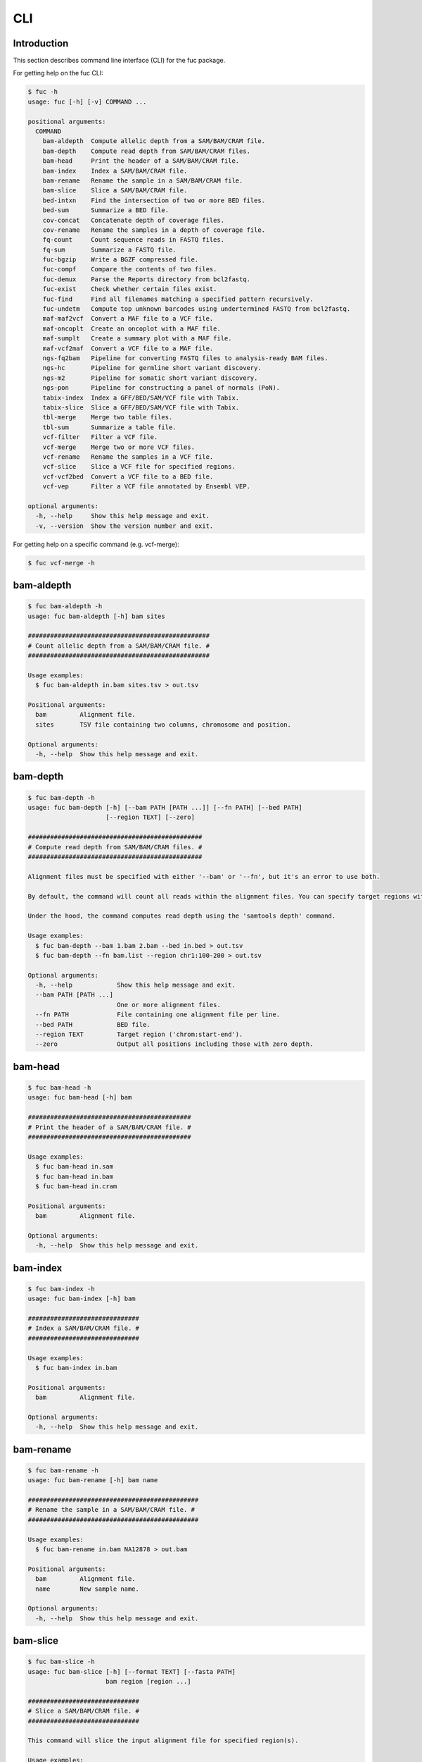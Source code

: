 ..
   This file was automatically generated by docs/create.py.

CLI
***

Introduction
============

This section describes command line interface (CLI) for the fuc package.

For getting help on the fuc CLI:

.. code-block:: text

   $ fuc -h
   usage: fuc [-h] [-v] COMMAND ...
   
   positional arguments:
     COMMAND
       bam-aldepth  Compute allelic depth from a SAM/BAM/CRAM file.
       bam-depth    Compute read depth from SAM/BAM/CRAM files.
       bam-head     Print the header of a SAM/BAM/CRAM file.
       bam-index    Index a SAM/BAM/CRAM file.
       bam-rename   Rename the sample in a SAM/BAM/CRAM file.
       bam-slice    Slice a SAM/BAM/CRAM file.
       bed-intxn    Find the intersection of two or more BED files.
       bed-sum      Summarize a BED file.
       cov-concat   Concatenate depth of coverage files.
       cov-rename   Rename the samples in a depth of coverage file.
       fq-count     Count sequence reads in FASTQ files.
       fq-sum       Summarize a FASTQ file.
       fuc-bgzip    Write a BGZF compressed file.
       fuc-compf    Compare the contents of two files.
       fuc-demux    Parse the Reports directory from bcl2fastq.
       fuc-exist    Check whether certain files exist.
       fuc-find     Find all filenames matching a specified pattern recursively.
       fuc-undetm   Compute top unknown barcodes using undertermined FASTQ from bcl2fastq.
       maf-maf2vcf  Convert a MAF file to a VCF file.
       maf-oncoplt  Create an oncoplot with a MAF file.
       maf-sumplt   Create a summary plot with a MAF file.
       maf-vcf2maf  Convert a VCF file to a MAF file.
       ngs-fq2bam   Pipeline for converting FASTQ files to analysis-ready BAM files.
       ngs-hc       Pipeline for germline short variant discovery.
       ngs-m2       Pipeline for somatic short variant discovery.
       ngs-pon      Pipeline for constructing a panel of normals (PoN).
       tabix-index  Index a GFF/BED/SAM/VCF file with Tabix.
       tabix-slice  Slice a GFF/BED/SAM/VCF file with Tabix.
       tbl-merge    Merge two table files.
       tbl-sum      Summarize a table file.
       vcf-filter   Filter a VCF file.
       vcf-merge    Merge two or more VCF files.
       vcf-rename   Rename the samples in a VCF file.
       vcf-slice    Slice a VCF file for specified regions.
       vcf-vcf2bed  Convert a VCF file to a BED file.
       vcf-vep      Filter a VCF file annotated by Ensembl VEP.
   
   optional arguments:
     -h, --help     Show this help message and exit.
     -v, --version  Show the version number and exit.

For getting help on a specific command (e.g. vcf-merge):

.. code-block:: text

   $ fuc vcf-merge -h

bam-aldepth
===========

.. code-block:: text

   $ fuc bam-aldepth -h
   usage: fuc bam-aldepth [-h] bam sites
   
   #################################################
   # Count allelic depth from a SAM/BAM/CRAM file. #
   #################################################
   
   Usage examples:
     $ fuc bam-aldepth in.bam sites.tsv > out.tsv
   
   Positional arguments:
     bam         Alignment file.
     sites       TSV file containing two columns, chromosome and position.
   
   Optional arguments:
     -h, --help  Show this help message and exit.

bam-depth
=========

.. code-block:: text

   $ fuc bam-depth -h
   usage: fuc bam-depth [-h] [--bam PATH [PATH ...]] [--fn PATH] [--bed PATH]
                        [--region TEXT] [--zero]
   
   ###############################################
   # Compute read depth from SAM/BAM/CRAM files. #
   ###############################################
   
   Alignment files must be specified with either '--bam' or '--fn', but it's an error to use both.
   
   By default, the command will count all reads within the alignment files. You can specify target regions with either '--bed' or '--region', but not both. When you do this, pay close attention to the 'chr' string in contig names (e.g. 'chr1' vs. '1'). Note also that '--region' requires the input files be indexed.
   
   Under the hood, the command computes read depth using the 'samtools depth' command.
   
   Usage examples:
     $ fuc bam-depth --bam 1.bam 2.bam --bed in.bed > out.tsv
     $ fuc bam-depth --fn bam.list --region chr1:100-200 > out.tsv
   
   Optional arguments:
     -h, --help            Show this help message and exit.
     --bam PATH [PATH ...]
                           One or more alignment files.
     --fn PATH             File containing one alignment file per line.
     --bed PATH            BED file.
     --region TEXT         Target region ('chrom:start-end').
     --zero                Output all positions including those with zero depth.

bam-head
========

.. code-block:: text

   $ fuc bam-head -h
   usage: fuc bam-head [-h] bam
   
   ############################################
   # Print the header of a SAM/BAM/CRAM file. #
   ############################################
   
   Usage examples:
     $ fuc bam-head in.sam
     $ fuc bam-head in.bam
     $ fuc bam-head in.cram
   
   Positional arguments:
     bam         Alignment file.
   
   Optional arguments:
     -h, --help  Show this help message and exit.

bam-index
=========

.. code-block:: text

   $ fuc bam-index -h
   usage: fuc bam-index [-h] bam
   
   ##############################
   # Index a SAM/BAM/CRAM file. #
   ##############################
   
   Usage examples:
     $ fuc bam-index in.bam
   
   Positional arguments:
     bam         Alignment file.
   
   Optional arguments:
     -h, --help  Show this help message and exit.

bam-rename
==========

.. code-block:: text

   $ fuc bam-rename -h
   usage: fuc bam-rename [-h] bam name
   
   ##############################################
   # Rename the sample in a SAM/BAM/CRAM file. #
   ##############################################
   
   Usage examples:
     $ fuc bam-rename in.bam NA12878 > out.bam
   
   Positional arguments:
     bam         Alignment file.
     name        New sample name.
   
   Optional arguments:
     -h, --help  Show this help message and exit.

bam-slice
=========

.. code-block:: text

   $ fuc bam-slice -h
   usage: fuc bam-slice [-h] [--format TEXT] [--fasta PATH]
                        bam region [region ...]
   
   ##############################
   # Slice a SAM/BAM/CRAM file. #
   ##############################
   
   This command will slice the input alignment file for specified region(s).
   
   Usage examples:
     $ fuc bam-slice in.bam chr1:100-200 > out.bam
     $ fuc bam-slice in.bam chr1:100-200 chr2:100-200 > out.bam
     $ fuc bam-slice in.bam chr1:100-200 --format SAM > out.sam
     $ fuc bam-slice in.bam chr1:100-200 --format CRAM --fasta ref.fa > out.cram
   
   Positional arguments:
     bam            Alignment file.
     region         Space-separated regions ('chrom:start-end').
   
   Optional arguments:
     -h, --help     Show this help message and exit.
     --format TEXT  Output format (default: 'BAM') (choices: 'SAM', 'BAM', 'CRAM'). A FASTA file must be specified with '--fasta' for 'CRAM'.
     --fasta PATH   FASTA file. Required when '--format' is 'CRAM'.

bed-intxn
=========

.. code-block:: text

   $ fuc bed-intxn -h
   usage: fuc bed-intxn [-h] bed [bed ...]
   
   ###################################################
   # Find the intersection of two or more BED files. #
   ###################################################
   
   Usage examples:
     $ fuc bed-intxn 1.bed 2.bed 3.bed > intersect.bed
   
   Positional arguments:
     bed         BED files.
   
   Optional arguments:
     -h, --help  Show this help message and exit.

bed-sum
=======

.. code-block:: text

   $ fuc bed-sum -h
   usage: fuc bed-sum [-h] [--bases INT] [--decimals INT] bed
   
   #########################
   # Summarize a BED file. #
   #########################
   
   This command will compute various summary statstics for a BED file. The returned statistics include the total numbers of probes and covered base pairs for each chromosome.
   
   By default, covered base paris are displayed in bp, but if you prefer you can, for example, use '--bases 1000' to display in kb.
   
   Usage examples:
     $ fuc bed-sum in.bed
   
   Positional arguments:
     bed             BED file.
   
   Optional arguments:
     -h, --help      Show this help message and exit.
     --bases INT     Number to divide covered base pairs (default: 1).
     --decimals INT  Number of decimals (default: 0).

cov-concat
==========

.. code-block:: text

   $ fuc cov-concat -h
   usage: fuc cov-concat [-h] [--axis INT] PATH [PATH ...]
   
   #######################################
   # Concatenate depth of coverage files #
   #######################################
   
   Usage examples:
     $ fuc cov-concat 1.tsv 2.tsv > rows.tsv
     $ fuc cov-concat 1.tsv 2.tsv --axis 1 > cols.tsv
   
   Positional arguments:
     PATH        One or more TSV files.
   
   Optional arguments:
     -h, --help  Show this help message and exit.
     --axis INT  The axis to concatenate along (default: 0) (chocies: 0, 1 where 0 is index and 1 is columns).

cov-rename
==========

.. code-block:: text

   $ fuc cov-rename -h
   usage: fuc cov-rename [-h] [--mode TEXT] [--range INT INT] [--sep TEXT]
                         tsv names
   
   ###################################################
   # Rename the samples in a depth of coverage file. #
   ###################################################
   
   There are three different renaming modes using the 'names' file:
     - 'MAP': Default mode. Requires two columns, old names in the first and new names in the second.
     - 'INDEX': Requires two columns, new names in the first and 0-based indicies in the second.
     - 'RANGE': Requires only one column of new names but '--range' must be specified.
   
   Usage examples:
     $ fuc cov-rename in.tsv old_new.tsv > out.tsv
     $ fuc cov-rename in.tsv new_idx.tsv --mode INDEX > out.tsv
     $ fuc cov-rename in.tsv new_only.tsv --mode RANGE --range 2 5 > out.tsv
     $ fuc cov-rename in.tsv old_new.csv --sep , > out.tsv
   
   Positional arguments:
     tsv              TSV file (zipped or unzipped).
     names            Text file containing information for renaming the samples.
   
   Optional arguments:
     -h, --help       Show this help message and exit.
     --mode TEXT      Renaming mode (default: 'MAP') (choices: 'MAP', 'INDEX', 'RANGE').
     --range INT INT  Index range to use when renaming the samples. Applicable only with the 'RANGE' mode.
     --sep TEXT       Delimiter to use for reading the 'names' file (default: '\t').

fq-count
========

.. code-block:: text

   $ fuc fq-count -h
   usage: fuc fq-count [-h] [fastq ...]
   
   ########################################
   # Count sequence reads in FASTQ files. #
   ########################################
   
   It will look for stdin if there are no arguments.
   
   Usage examples:
     $ fuc fq-count in.fastq
     $ cat fastq.list | fuc fq-count
   
   Positional arguments:
     fastq       FASTQ files (zipped or unzipped) (default: stdin).
   
   Optional arguments:
     -h, --help  Show this help message and exit.

fq-sum
======

.. code-block:: text

   $ fuc fq-sum -h
   usage: fuc fq-sum [-h] fastq
   
   ###########################
   # Summarize a FASTQ file. #
   ###########################
   
   This command will output a summary of the input FASTQ file. The summary includes the total number of sequence reads, the distribution of read lengths, and the numbers of unique and duplicate sequences.
   
   Usage examples:
     $ fuc fq-sum in.fastq
   
   Positional arguments:
     fastq       FASTQ file (zipped or unqzipped).
   
   Optional arguments:
     -h, --help  Show this help message and exit.

fuc-bgzip
=========

.. code-block:: text

   $ fuc fuc-bgzip -h
   usage: fuc fuc-bgzip [-h] [file ...]
   
   #################################
   # Write a BGZF compressed file. #
   #################################
   
   BGZF (Blocked GNU Zip Format) is a modified form of gzip compression which can be applied to any file format to provide compression with efficient random access.
   
   In addition to being required for random access to and writing of BAM files, the BGZF format can also be used for most of the sequence data formats (e.g. FASTA, FASTQ, GenBank, VCF, MAF).
   
   The command will look for stdin if there are no arguments.
   
   Usage examples:
     $ fuc fuc-bgzip in.vcf > out.vcf.gz
     $ cat in.vcf | fuc fuc-bgzip > out.vcf.gz
   
   Positional arguments:
     file        File to be compressed (default: stdin).
   
   Optional arguments:
     -h, --help  Show this help message and exit.

fuc-compf
=========

.. code-block:: text

   $ fuc fuc-compf -h
   usage: fuc fuc-compf [-h] left right
   
   ######################################
   # Compare the contents of two files. #
   ######################################
   
   This command will compare the contents of two files, returning 'True' if they are identical and 'False' otherwise.
   
   Usage examples:
     $ fuc fuc-compf left.txt right.txt
   
   Positional arguments:
     left        Left file.
     right       Right file.
   
   Optional arguments:
     -h, --help  Show this help message and exit.

fuc-demux
=========

.. code-block:: text

   $ fuc fuc-demux -h
   usage: fuc fuc-demux [-h] [--sheet PATH] reports output
   
   ###############################################
   # Parse the Reports directory from bcl2fastq. #
   ###############################################
   
   This command will parse, and extract various statistics from, HTML files in the Reports directory created by the bcl2fastq or bcl2fastq2 prograrm.
   
   After creating an output directory, the command will write the following files:
     - flowcell-summary.csv
     - lane-summary.csv
     - top-unknown-barcodes.csv
     - reports.pdf
   
   Use '--sheet' to sort samples in the lane-summary.csv file in the same order as your SampleSheet.csv file. You can also provide a modified version of your SampleSheet.csv file to subset samples for the lane-summary.csv and reports.pdf files.
   
   Usage examples:
     $ fuc fuc-demux Reports output
     $ fuc fuc-demux Reports output --sheet SampleSheet.csv
   
   Positional arguments:
     reports       Reports directory.
     output        Output directory (will be created).
   
   Optional arguments:
     -h, --help    Show this help message and exit.
     --sheet PATH  SampleSheet.csv file. Used for sorting and/or subsetting samples.

fuc-exist
=========

.. code-block:: text

   $ fuc fuc-exist -h
   usage: fuc fuc-exist [-h] [files ...]
   
   ######################################
   # Check whether certain files exist. #
   ######################################
   
   This command will check whether or not specified files including directoires exist, returning 'True' if they exist and 'False' otherwise.
   
   The command will look for stdin if there are no arguments.
   
   Usage examples:
     $ fuc fuc-exist test.txt
     $ fuc fuc-exist test_dir
     $ cat test.list | fuc fuc-exist
   
   Positional arguments:
     files       Files and directories to be tested (default: stdin).
   
   Optional arguments:
     -h, --help  Show this help message and exit.

fuc-find
========

.. code-block:: text

   $ fuc fuc-find -h
   usage: fuc fuc-find [-h] [--dir PATH] pattern
   
   ################################################################
   # Find all filenames matching a specified pattern recursively. #
   ################################################################
   
   This command will recursively find all the filenames matching a specified pattern and then return their absolute paths.
   
   Usage examples:
     $ fuc fuc-find "*.vcf"
     $ fuc fuc-find "*.vcf.*"
     $ fuc fuc-find "*.vcf.gz" --dir ~/test_dir
   
   Positional arguments:
     pattern     Filename pattern.
   
   Optional arguments:
     -h, --help  Show this help message and exit.
     --dir PATH  Directory to search in (default: current directory).

fuc-undetm
==========

.. code-block:: text

   $ fuc fuc-undetm -h
   usage: fuc fuc-undetm [-h] [--count INT] fastq
   
   ##########################################################################
   # Compute top unknown barcodes using undertermined FASTQ from bcl2fastq. #
   ##########################################################################
   
   This command will compute top unknown barcodes using undertermined FASTQ from the bcl2fastq or bcl2fastq2 prograrm.
   
   Usage examples:
     $ fuc fuc-undetm Undetermined_S0_R1_001.fastq.gz
   
   Positional arguments:
     fastq        Undertermined FASTQ (zipped or unzipped).
   
   Optional arguments:
     -h, --help   Show this help message and exit.
     --count INT  Number of top unknown barcodes to return (default: 30).

maf-maf2vcf
===========

.. code-block:: text

   $ fuc maf-maf2vcf -h
   usage: fuc maf-maf2vcf [-h] [--fasta PATH] [--ignore_indels]
                          [--cols TEXT [TEXT ...]] [--names TEXT [TEXT ...]]
                          maf
   
   #####################################
   # Convert a MAF file to a VCF file. #
   #####################################
   
   In order to handle INDELs the command makes use of a reference assembly (i.e. FASTA file). If SNVs are your only concern, then you do not need a FASTA file and can just use the '--ignore_indels' flag.
   
   If you are going to provide a FASTA file, please make sure to select the appropriate one (e.g. one that matches the genome assembly).
   
   In addition to basic genotype calls (e.g. '0/1'), you can extract more information from the MAF file by specifying the column(s) that contain additional genotype data of interest with the '--cols' argument. If provided, this argument will append the requested data to individual sample genotypes (e.g. '0/1:0.23').
   
   You can also control how these additional genotype information appear in the FORMAT field (e.g. AF) with the '--names' argument. If this argument is not provided, the original column name(s) will be displayed.
   
   Usage examples:
     $ fuc maf-maf2vcf in.maf --fasta hs37d5.fa > out.vcf
     $ fuc maf-maf2vcf in.maf --ignore_indels > out.vcf
     $ fuc maf-maf2vcf in.maf --fasta hs37d5.fa --cols i_TumorVAF_WU --names AF > out.vcf
   
   Positional arguments:
     maf                   MAF file (zipped or unzipped).
   
   Optional arguments:
     -h, --help            Show this help message and exit.
     --fasta PATH          FASTA file (required to include INDELs in the output).
     --ignore_indels       Use this flag to exclude INDELs from the output.
     --cols TEXT [TEXT ...]
                           Column(s) in the MAF file.
     --names TEXT [TEXT ...]
                           Name(s) to be displayed in the FORMAT field.

maf-oncoplt
===========

.. code-block:: text

   $ fuc maf-oncoplt -h
   usage: fuc maf-oncoplt [-h] [--count INT] [--figsize FLOAT FLOAT]
                          [--label_fontsize FLOAT] [--ticklabels_fontsize FLOAT]
                          [--legend_fontsize FLOAT]
                          maf out
   
   #######################################
   # Create an oncoplot with a MAF file. #
   #######################################
   
   The format of output image (PDF/PNG/JPEG/SVG) will be automatically determined by the output file's extension.
   
   Usage examples:
     $ fuc maf-oncoplt in.maf out.png
     $ fuc maf-oncoplt in.maf out.pdf
   
   Positional arguments:
     maf                   MAF file.
     out                   Output image file.
   
   Optional arguments:
     -h, --help            Show this help message and exit.
     --count INT           Number of top mutated genes to display (default: 10).
     --figsize FLOAT FLOAT
                           Width, height in inches (default: [15, 10]).
     --label_fontsize FLOAT
                           Font size of labels (default: 15).
     --ticklabels_fontsize FLOAT
                           Font size of tick labels (default: 15).
     --legend_fontsize FLOAT
                           Font size of legend texts (default: 15).

maf-sumplt
==========

.. code-block:: text

   $ fuc maf-sumplt -h
   usage: fuc maf-sumplt [-h] [--figsize FLOAT FLOAT] [--title_fontsize FLOAT]
                         [--ticklabels_fontsize FLOAT] [--legend_fontsize FLOAT]
                         maf out
   
   ##########################################
   # Create a summary plot with a MAF file. #
   ##########################################
   
   The format of output image (PDF/PNG/JPEG/SVG) will be automatically determined by the output file's extension.
   
   Usage examples:
     $ fuc maf-sumplt in.maf out.png
     $ fuc maf-sumplt in.maf out.pdf
   
   Positional arguments:
     maf                   MAF file.
     out                   Output image file.
   
   Optional arguments:
     -h, --help            Show this help message and exit.
     --figsize FLOAT FLOAT
                           width, height in inches (default: [15, 10])
     --title_fontsize FLOAT
                           font size of subplot titles (default: 16)
     --ticklabels_fontsize FLOAT
                           font size of tick labels (default: 12)
     --legend_fontsize FLOAT
                           font size of legend texts (default: 12)

maf-vcf2maf
===========

.. code-block:: text

   $ fuc maf-vcf2maf -h
   usage: fuc maf-vcf2maf [-h] vcf
   
   #####################################
   # Convert a VCF file to a MAF file. #
   #####################################
   
   Usage examples:
     $ fuc maf-vcf2maf in.vcf > out.maf
   
   Positional arguments:
     vcf         Annotated VCF file.
   
   Optional arguments:
     -h, --help  Show this help message and exit.

ngs-fq2bam
==========

.. code-block:: text

   $ fuc ngs-fq2bam -h
   usage: fuc ngs-fq2bam [-h] [--bed PATH] [--thread INT] [--platform TEXT]
                         [--force] [--keep]
                         manifest fasta output qsub1 qsub2 java vcf [vcf ...]
   
   ####################################################################
   # Pipeline for converting FASTQ files to analysis-ready BAM files. #
   ####################################################################
   
   Here, "analysis-ready" means that the final BAM files are: 1) aligned to a reference genome, 2) sorted by genomic coordinate, 3) marked for duplicate reads, 4) recalibrated by BQSR model, and 5) ready for downstream analyses such as variant calling.
   
   External dependencies:
     - SGE: Required for job submission (i.e. qsub).
     - BWA: Required for read alignment (i.e. BWA-MEM).
     - SAMtools: Required for sorting and indexing BAM files.
     - GATK: Required for marking duplicate reads and recalibrating BAM files.
   
   Manifest columns:
     - Name: Sample name.
     - Read1: Path to forward FASTA file.
     - Read2: Path to reverse FASTA file.
   
   Usage examples:
     $ fuc ngs-fq2bam manifest.csv ref.fa output_dir "-q queue_name -pe pe_name 10" "-q queue_name" "-Xmx15g -Xms15g" 1.vcf 2.vcf 3.vcf --thread 10
     $ fuc ngs-fq2bam manifest.csv ref.fa output_dir "-l h='node_A|node_B' -pe pe_name 10" "-l h='node_A|node_B'" "-Xmx15g -Xms15g" 1.vcf 2.vcf 3.vcf --thread 10
   
   Positional arguments:
     manifest         Sample manifest CSV file.
     fasta            Reference FASTA file.
     output           Output directory.
     qsub1            SGE resoruce to request with qsub for read alignment and sorting. Since both tasks support multithreading, it is recommended to speicfy a parallel environment (PE) to speed up the process (also see '--thread').
     qsub2            SGE resoruce to request with qsub for the rest of the tasks, which do not support multithreading.
     java             Java resoruce to request for GATK.
     vcf              One or more reference VCF files containing known variant sites (e.g. 1000 Genomes Project).
   
   Optional arguments:
     -h, --help       Show this help message and exit.
     --bed PATH       BED file.
     --thread INT     Number of threads to use (default: 1).
     --platform TEXT  Sequencing platform (default: 'Illumina').
     --force          Overwrite the output directory if it already exists.
     --keep           Keep temporary files.

ngs-hc
======

.. code-block:: text

   $ fuc ngs-hc -h
   usage: fuc ngs-hc [-h] [--bed PATH] [--dbsnp PATH] [--job TEXT] [--force]
                     [--keep]
                     manifest fasta output qsub java1 java2
   
   ##################################################
   # Pipeline for germline short variant discovery. #
   ##################################################
   
   External dependencies:
     - SGE: Required for job submission (i.e. qsub).
     - GATK: Required for variant calling (i.e. HaplotypeCaller) and filtration.
   
   Manifest columns:
     - BAM: Recalibrated BAM file.
   
   Usage examples:
     $ fuc ngs-hc manifest.csv ref.fa output_dir "-q queue_name" "-Xmx15g -Xms15g" "-Xmx30g -Xms30g" --dbsnp dbSNP.vcf
     $ fuc ngs-hc manifest.csv ref.fa output_dir "-l h='node_A|node_B'" "-Xmx15g -Xms15g" "-Xmx30g -Xms30g" --bed in.bed
   
   Positional arguments:
     manifest      Sample manifest CSV file.
     fasta         Reference FASTA file.
     output        Output directory.
     qsub          SGE resoruce to request for qsub.
     java1         Java resoruce to request for single-sample variant calling.
     java2         Java resoruce to request for joint variant calling.
   
   Optional arguments:
     -h, --help    Show this help message and exit.
     --bed PATH    BED file.
     --dbsnp PATH  VCF file from dbSNP.
     --job TEXT    Job submission ID for SGE.
     --force       Overwrite the output directory if it already exists.
     --keep        Keep temporary files.

ngs-m2
======

.. code-block:: text

   $ fuc ngs-m2 -h
   usage: fuc ngs-m2 [-h] [--bed PATH] [--force] [--keep]
                     manifest fasta output pon germline qsub java
   
   #################################################
   # Pipeline for somatic short variant discovery. #
   #################################################
   
   External dependencies:
     - SGE: Required for job submission (i.e. qsub).
     - GATK: Required for variant calling (i.e. Mutect2) and filtration.
   
   Manifest columns:
     - Tumor: Recalibrated BAM file for tumor.
     - Normal: Recalibrated BAM file for matched normal.
   
   Usage examples:
     $ fuc ngs-m2 manifest.csv ref.fa output_dir pon.vcf germline.vcf "-q queue_name" "-Xmx15g -Xms15g"
     $ fuc ngs-m2 manifest.csv ref.fa output_dir pon.vcf germline.vcf "-l h='node_A|node_B'" "-Xmx15g -Xms15g" --bed in.bed
   
   Positional arguments:
     manifest    Sample manifest CSV file.
     fasta       Reference FASTA file.
     output      Output directory.
     pon         PoN VCF file.
     germline    Germline VCF file.
     qsub        SGE resoruce to request for qsub.
     java        Java resoruce to request for GATK.
   
   Optional arguments:
     -h, --help  Show this help message and exit.
     --bed PATH  BED file.
     --force     Overwrite the output directory if it already exists.
     --keep      Keep temporary files.

ngs-pon
=======

.. code-block:: text

   $ fuc ngs-pon -h
   usage: fuc ngs-pon [-h] [--bed PATH] [--force] [--keep]
                      manifest fasta output qsub java
   
   #######################################################
   # Pipeline for constructing a panel of normals (PoN). #
   #######################################################
   
   The pipeline is based on GATK's tutorial "(How to) Call somatic mutations using GATK4 Mutect2" (https://gatk.broadinstitute.org/hc/en-us/articles/360035531132).
   
   Dependencies:
     - GATK: Required for constructing PoN.
   
   Manifest columns:
     - BAM: Path to recalibrated BAM file.
   
   Usage examples:
     $ fuc ngs-pon manifest.csv ref.fa output_dir "-q queue_name" "-Xmx15g -Xms15g"
     $ fuc ngs-pon manifest.csv ref.fa output_dir "-l h='node_A|node_B'" "-Xmx15g -Xms15g"
   
   Positional arguments:
     manifest    Sample manifest CSV file.
     fasta       Reference FASTA file.
     output      Output directory.
     qsub        SGE resoruce to request for qsub.
     java        Java resoruce to request for GATK.
   
   Optional arguments:
     -h, --help  Show this help message and exit.
     --bed PATH  BED file.
     --force     Overwrite the output directory if it already exists.
     --keep      Keep temporary files.

tabix-index
===========

.. code-block:: text

   $ fuc tabix-index -h
   usage: fuc tabix-index [-h] [--force] file
   
   ############################################
   # Index a GFF/BED/SAM/VCF file with Tabix. #
   ############################################
   
   The Tabix program is used to index a TAB-delimited genome position file (GFF/BED/SAM/VCF) and create an index file (.tbi). The input data file must be position sorted and compressed by bgzip.
   
   Usage examples:
     $ fuc tabix-index in.gff.gz
     $ fuc tabix-index in.bed.gz
     $ fuc tabix-index in.sam.gz
     $ fuc tabix-index in.vcf.gz
   
   Positional arguments:
     file        File to be indexed.
   
   Optional arguments:
     -h, --help  Show this help message and exit.
     --force     Force to overwrite the index file if it is present.

tabix-slice
===========

.. code-block:: text

   $ fuc tabix-slice -h
   usage: fuc tabix-slice [-h] file regions [regions ...]
   
   ############################################
   # Slice a GFF/BED/SAM/VCF file with Tabix. #
   ############################################
   
   After creating an index file (.tbi), the Tabix program is able to quickly retrieve data lines overlapping regions specified in the format "chr:start-end". Coordinates specified in this region format are 1-based and inclusive.
   
   Usage examples:
     $ fuc tabix-slice in.vcf.gz chr1:100-200 > out.vcf
   
   Positional arguments:
     file        File to be sliced.
     regions     One or more regions.
   
   Optional arguments:
     -h, --help  Show this help message and exit.

tbl-merge
=========

.. code-block:: text

   $ fuc tbl-merge -h
   usage: fuc tbl-merge [-h] [--how TEXT] [--on TEXT [TEXT ...]] [--lsep TEXT]
                        [--rsep TEXT] [--osep TEXT]
                        left right
   
   ##########################
   # Merge two table files. #
   ##########################
   
   This command will merge two table files using one or more shared columns. The command essentially wraps the 'pandas.DataFrame.merge' method from the pandas package. For details on the merging algorithms, please visit the method's documentation page.
   
   Usage examples:
     $ fuc tbl-merge left.tsv right.tsv > merged.tsv
     $ fuc tbl-merge left.csv right.tsv --lsep , > merged.tsv
     $ fuc tbl-merge left.tsv right.tsv --how outer > merged.tsv
   
   Positional arguments:
     left                  Left file.
     right                 Right file.
   
   Optional arguments:
     -h, --help            Show this help message and exit.
     --how TEXT            Type of merge to be performed ['left', 'right', 'outer', 'inner', 'cross'] (default: 'inner').
     --on TEXT [TEXT ...]  Column names to join on.
     --lsep TEXT           Delimiter to use for the left file (default: '\t').
     --rsep TEXT           Delimiter to use for the right file (default: '\t').
     --osep TEXT           Delimiter to use for the output file (default: '\t').

tbl-sum
=======

.. code-block:: text

   $ fuc tbl-sum -h
   usage: fuc tbl-sum [-h] [--sep TEXT] [--skiprows TEXT]
                      [--na_values TEXT [TEXT ...]] [--keep_default_na]
                      [--expr TEXT] [--columns TEXT [TEXT ...]] [--dtypes PATH]
                      table_file
   
   ###########################
   # Summarize a table file. #
   ###########################
   
   Usage examples:
     $ fuc tbl-sum table.tsv
     $ fuc tbl-sum table.csv --sep ,
   
   Positional arguments:
     table_file            Table file.
   
   Optional arguments:
     -h, --help            Show this help message and exit.
     --sep TEXT            Delimiter to use (default: '\t').
     --skiprows TEXT       Comma-separated line numbers to skip (0-indexed) or number of lines to skip at the start of the file (e.g. `--skiprows 1,` will skip the second line, `--skiprows 2,4` will skip the third and fifth lines, and `--skiprows 10` will skip the first 10 lines).
     --na_values TEXT [TEXT ...]
                           Additional strings to recognize as NA/NaN (by default, the following values are interpreted as NaN: '', '#N/A', '#N/A N/A', '#NA', '-1.#IND', '-1.#QNAN', '-NaN', '-nan', '1.#IND', '1.#QNAN', '<NA>', 'N/A', 'NA', 'NULL', 'NaN', 'n/a', 'nan', 'null').
     --keep_default_na     Wwhether or not to include the default NaN values when parsing the data (see 'pandas.read_table' for details).
     --expr TEXT           Query the columns of a pandas.DataFrame with a boolean expression (e.g. `--query "A == 'yes'"`).
     --columns TEXT [TEXT ...]
                           Columns to be summarized (by default, all columns will be included).
     --dtypes PATH         File of column names and their data types (etheir 'categorical' or 'numeric'); one tab-delimited pair of column name and data type per line.

vcf-filter
==========

.. code-block:: text

   $ fuc vcf-filter -h
   usage: fuc vcf-filter [-h] [--expr TEXT] [--samples PATH]
                         [--drop_duplicates [TEXT ...]] [--greedy] [--opposite]
                         [--filter_empty]
                         vcf
   
   ######################
   # Filter a VCF file. #
   ######################
   
   Usage examples:
     $ fuc vcf-filter in.vcf --expr 'GT == "0/0"' > out.vcf
     $ fuc vcf-filter in.vcf --expr 'GT != "0/0"' > out.vcf
     $ fuc vcf-filter in.vcf --expr 'DP < 30' > out.vcf
     $ fuc vcf-filter in.vcf --expr 'DP < 30' --greedy > out.vcf
     $ fuc vcf-filter in.vcf --expr 'AD[1] < 10' --greedy > out.vcf
     $ fuc vcf-filter in.vcf --expr 'AD[1] < 10 and DP < 30' --greedy > out.vcf
     $ fuc vcf-filter in.vcf --expr 'AD[1] < 10 or DP < 30' --greedy > out.vcf
     $ fuc vcf-filter in.vcf --expr 'AD[1] < 10 or DP < 30' --opposite > out.vcf
     $ fuc vcf-filter in.vcf --expr 'np.mean(AD) < 10' --greedy --samples sample.list > out.vcf
     $ fuc vcf-filter in.vcf --drop_duplicates CHROM POS REF ALT > out.vcf
     $ fuc vcf-filter in.vcf --filter_empty > out.vcf
   
   Positional arguments:
     vcf                   VCF file (zipped or unzipped).
   
   Optional arguments:
     -h, --help            Show this help message and exit.
     --expr TEXT           Expression to evaluate.
     --samples PATH        File of sample names to apply the marking (one sample per line).
     --drop_duplicates [TEXT ...]
                           Only consider certain columns for identifying duplicates, by default use all of the columns.
     --greedy              Use this flag to mark even ambiguous genotypes as missing.
     --opposite            Use this flag to mark all genotypes that do not satisfy the query expression as missing and leave those that do intact.
     --filter_empty        Use this flag to remove rows with no genotype calls at all.

vcf-merge
=========

.. code-block:: text

   $ fuc vcf-merge -h
   usage: fuc vcf-merge [-h] [--how TEXT] [--format TEXT] [--sort] [--collapse]
                        vcf_files [vcf_files ...]
   
   ################################
   # Merge two or more VCF files. #
   ################################
   
   Usage examples:
     $ fuc vcf-merge 1.vcf 2.vcf 3.vcf > merged.vcf
     $ fuc vcf-merge 1.vcf 2.vcf --format GT:AD:DP > merged.vcf
   
   Positional arguments:
     vcf_files      VCF files (zipped or unzipped).
   
   Optional arguments:
     -h, --help     Show this help message and exit.
     --how TEXT     Type of merge as defined in `pandas.DataFrame.merge` (default: 'inner').
     --format TEXT  FORMAT subfields to be retained (e.g. 'GT:AD:DP') (default: 'GT').
     --sort         Use this flag to turn off sorting of records (default: True).
     --collapse     Use this flag to collapse duplicate records (default: False).

vcf-rename
==========

.. code-block:: text

   $ fuc vcf-rename -h
   usage: fuc vcf-rename [-h] [--mode TEXT] [--range INT INT] [--sep TEXT]
                         vcf names
   
   #####################################
   # Rename the samples in a VCF file. #
   #####################################
   
   There are three different renaming modes using the 'names' file:
     - 'MAP': Default mode. Requires two columns, old names in the first and new names in the second.
     - 'INDEX': Requires two columns, new names in the first and 0-based indicies in the second.
     - 'RANGE': Requires only one column of new names but '--range' must be specified.
   
   Usage examples:
     $ fuc vcf-rename in.vcf old_new.tsv > out.vcf
     $ fuc vcf-rename in.vcf new_idx.tsv --mode INDEX > out.vcf
     $ fuc vcf-rename in.vcf new_only.tsv --mode RANGE --range 2 5 > out.vcf
     $ fuc vcf-rename in.vcf old_new.csv --sep , > out.vcf
   
   Positional arguments:
     vcf              VCF file (zipped or unzipped).
     names            Text file containing information for renaming the samples.
   
   Optional arguments:
     -h, --help       Show this help message and exit.
     --mode TEXT      Renaming mode (default: 'MAP') (choices: 'MAP', 'INDEX', 'RANGE').
     --range INT INT  Index range to use when renaming the samples. Applicable only with the 'RANGE' mode.
     --sep TEXT       Delimiter to use for reading the 'names' file (default: '\t').

vcf-slice
=========

.. code-block:: text

   $ fuc vcf-slice -h
   usage: fuc vcf-slice [-h] [--region TEXT] [--bed PATH] [--vcf PATH] input
   
   ###########################################
   # Slice a VCF file for specified regions. #
   ###########################################
   
   Target regions can be specified with either '--region', '--bed', or '--vcf'.
   
   Pay attention to the 'chr' string in contig names (e.g. 'chr1' vs. '1').
   
   Usage examples:
     $ fuc vcf-slice in.vcf --region 1 > out.vcf
     $ fuc vcf-slice in.vcf --region 1:100-300 > out.vcf
     $ fuc vcf-slice in.vcf --region 1:100 > out.vcf
     $ fuc vcf-slice in.vcf --region chr1:100- > out.vcf
     $ fuc vcf-slice in.vcf --region chr1:-300 > out.vcf
     $ fuc vcf-slice in.vcf --bed targets.bed > out.vcf
     $ fuc vcf-slice in.vcf --vcf targets.vcf > out.vcf
   
   Positional arguments:
     input          Input VCF file (zipped or unzipped).
   
   Optional arguments:
     -h, --help     Show this help message and exit.
     --region TEXT  Target region to use for slicing ('chrom:start-end').
     --bed PATH     BED file to use for slicing (zipped or unzipped).
     --vcf PATH     VCF file to use for slicing (zipped or unzipped).

vcf-vcf2bed
===========

.. code-block:: text

   $ fuc vcf-vcf2bed -h
   usage: fuc vcf-vcf2bed [-h] vcf
   
   #####################################
   # Convert a VCF file to a BED file. #
   #####################################
   
   Usage examples:
     $ fuc vcf-vcf2bed in.vcf > out.bed
   
   Positional arguments:
     vcf         VCF file.
   
   Optional arguments:
     -h, --help  Show this help message and exit.

vcf-vep
=======

.. code-block:: text

   $ fuc vcf-vep -h
   usage: fuc vcf-vep [-h] [--opposite] [--as_zero] vcf expr
   
   ###############################################
   # Filter a VCF file annotated by Ensembl VEP. #
   ###############################################
   
   Usage examples:
     $ fuc vcf-vep in.vcf "SYMBOL == 'TP53'" > out.vcf
     $ fuc vcf-vep in.vcf "SYMBOL != 'TP53'" > out.vcf
     $ fuc vcf-vep in.vcf "SYMBOL == 'TP53'" --opposite > out.vcf
     $ fuc vcf-vep in.vcf "Consequence in ['splice_donor_variant', 'stop_gained']" > out.vcf
     $ fuc vcf-vep in.vcf "(SYMBOL == 'TP53') and (Consequence.str.contains('stop_gained'))" > out.vcf
     $ fuc vcf-vep in.vcf "gnomAD_AF < 0.001" > out.vcf
     $ fuc vcf-vep in.vcf "gnomAD_AF < 0.001" --as_zero > out.vcf
   
   Positional arguments:
     vcf         VCF file annotated by Ensembl VEP.
     expr        Query expression to evaluate.
   
   Optional arguments:
     -h, --help  Show this help message and exit.
     --opposite  Use this flag to return only records that don't meet the said criteria.
     --as_zero   Use this flag to treat missing values as zero instead of NaN.

